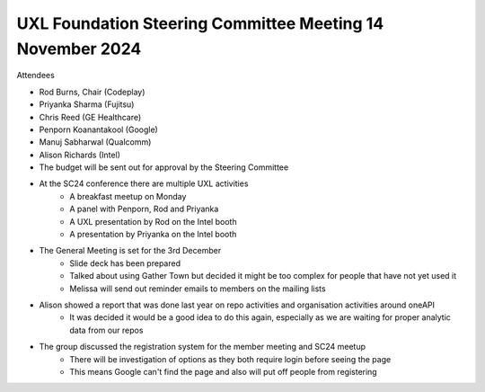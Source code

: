 ==========================================================
UXL Foundation Steering Committee Meeting 14 November 2024
==========================================================

Attendees

* Rod Burns, Chair (Codeplay)
* Priyanka Sharma (Fujitsu)
* Chris Reed (GE Healthcare)
* Penporn Koanantakool (Google)
* Manuj Sabharwal (Qualcomm)
* Alison Richards (Intel)


* The budget will be sent out for approval by the Steering Committee
* At the SC24 conference there are multiple UXL activities
   * A breakfast meetup on Monday
   * A panel with Penporn, Rod and Priyanka
   * A UXL presentation by Rod on the Intel booth
   * A presentation by Priyanka on the Intel booth
* The General Meeting is set for the 3rd December
   * Slide deck has been prepared
   * Talked about using Gather Town but decided it might be too complex for people that have not yet used it
   * Melissa will send out reminder emails to members on the mailing lists
* Alison showed a report that was done last year on repo activities and organisation activities around oneAPI
   * It was decided it would be a good idea to do this again, especially as we are waiting for proper analytic data from our repos
* The group discussed the registration system for the member meeting and SC24 meetup
   * There will be investigation of options as they both require login before seeing the page
   * This means Google can't find the page and also will put off people from registering
